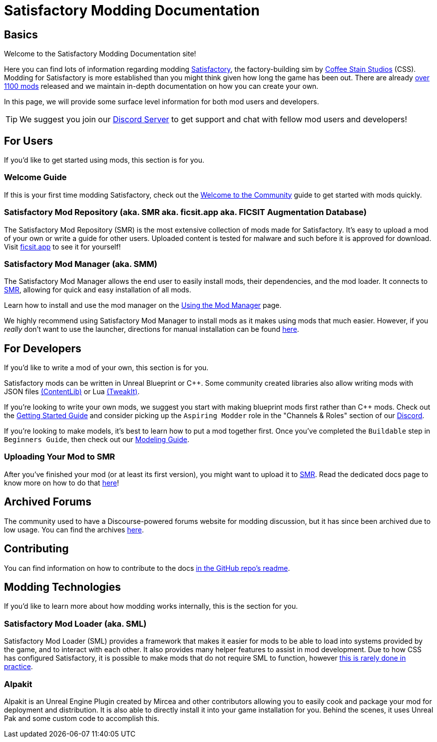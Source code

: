 = Satisfactory Modding Documentation

== Basics

Welcome to the Satisfactory Modding Documentation site! 

Here you can find lots of information regarding modding
https://www.satisfactorygame.com/[Satisfactory],
the factory-building sim by https://www.coffeestainstudios.com/games/[Coffee Stain Studios] (CSS).
Modding for Satisfactory is more established than you might think given how long the game has been out.
There are already https://ficsit.app/[over 1100 mods] released
and we maintain in-depth documentation on how you can create your own.

In this page, we will provide some surface level information for both mod users and developers.

[TIP]
====
We suggest you join our https://discord.ficsit.app[Discord Server]
to get support and chat with fellow mod users and developers!
====

== For Users

If you'd like to get started using mods, this section is for you.

=== Welcome Guide

If this is your first time modding Satisfactory,
check out the xref:ForUsers/Welcome.adoc[Welcome to the Community] guide to get started with mods quickly.

=== Satisfactory Mod Repository [.title-ref]#(aka. SMR aka. ficsit.app aka. FICSIT Augmentation Database)#

The Satisfactory Mod Repository (SMR) is the most extensive collection of mods made for Satisfactory.
It's easy to upload a mod of your own or write a guide for other users.
Uploaded content is tested for malware and such before it is approved for download.
Visit https://ficsit.app/[ficsit.app] to see it for yourself!

=== Satisfactory Mod Manager [.title-ref]#(aka. SMM)#

The Satisfactory Mod Manager allows the end user to easily install mods, their dependencies, and the mod loader.
It connects to https://ficsit.app/[SMR], allowing for quick and easy installation of all mods.

====
Learn how to install and use the mod manager on the
xref:ForUsers/SatisfactoryModManager.adoc[Using the Mod Manager] page.
====

We highly recommend using Satisfactory Mod Manager to install mods as it makes using mods that much easier.
However, if you _really_ don't want to use the launcher,
directions for manual installation can be found xref:ManualInstallDirections.adoc[here].

== For Developers

If you'd like to write a mod of your own, this section is for you.

Satisfactory mods can be written in Unreal Blueprint or {cpp}.
Some community created libraries also allow writing mods
with JSON files xref:Development/BeginnersGuide/overwriting.adoc#_contentlib[(ContentLib)]
// cspell:ignore tweakit
or Lua xref:Development/BeginnersGuide/overwriting.adoc#_tweakit[(TweakIt)].

If you're looking to write your own mods, we suggest you start with
making blueprint mods first rather than C++ mods.
Check out the xref:Development/BeginnersGuide/index.adoc[Getting Started Guide]
and consider picking up the `Aspiring Modder` role in the "Channels & Roles" section of our https://discord.ficsit.app[Discord].

If you're looking to make models, it's best to learn how to put a mod together first.
Once you've completed the `Buildable` step in `Beginners Guide`, then check out our xref:Development/Modeling/index.adoc[Modeling Guide].

=== Uploading Your Mod to SMR

After you've finished your mod (or at least its first version), you might want to upload it to https://ficsit.app/[SMR]. Read the dedicated docs page to know more on how to do that xref:UploadToSMR.adoc[here]!

== Archived Forums

The community used to have a Discourse-powered forums website for modding discussion,
but it has since been archived due to low usage.
You can find the archives https://forums.ficsit.app/[here].

== Contributing

You can find information on how to contribute to the docs
https://github.com/satisfactorymodding/Documentation#contributing[in the GitHub repo's readme].

== Modding Technologies

If you'd like to learn more about how modding works internally, this is the section for you.

=== Satisfactory Mod Loader [.title-ref]#(aka. SML)#

Satisfactory Mod Loader (SML) provides a framework that makes it easier for mods to be able 
to load into systems provided by the game, and to interact with each other.
It also provides many helper features to assist in mod development.
Due to how CSS has configured Satisfactory,
it is possible to make mods that do not require SML to function,
however xref:Development/Satisfactory/ModsWithoutSML.adoc[this is rarely done in practice].

=== Alpakit

Alpakit is an Unreal Engine Plugin created by Mircea and other contributors
allowing you to easily cook and package your mod for deployment and distribution.
It is also able to directly install it into your game installation for you.
Behind the scenes, it uses Unreal Pak and some custom code to accomplish this.
